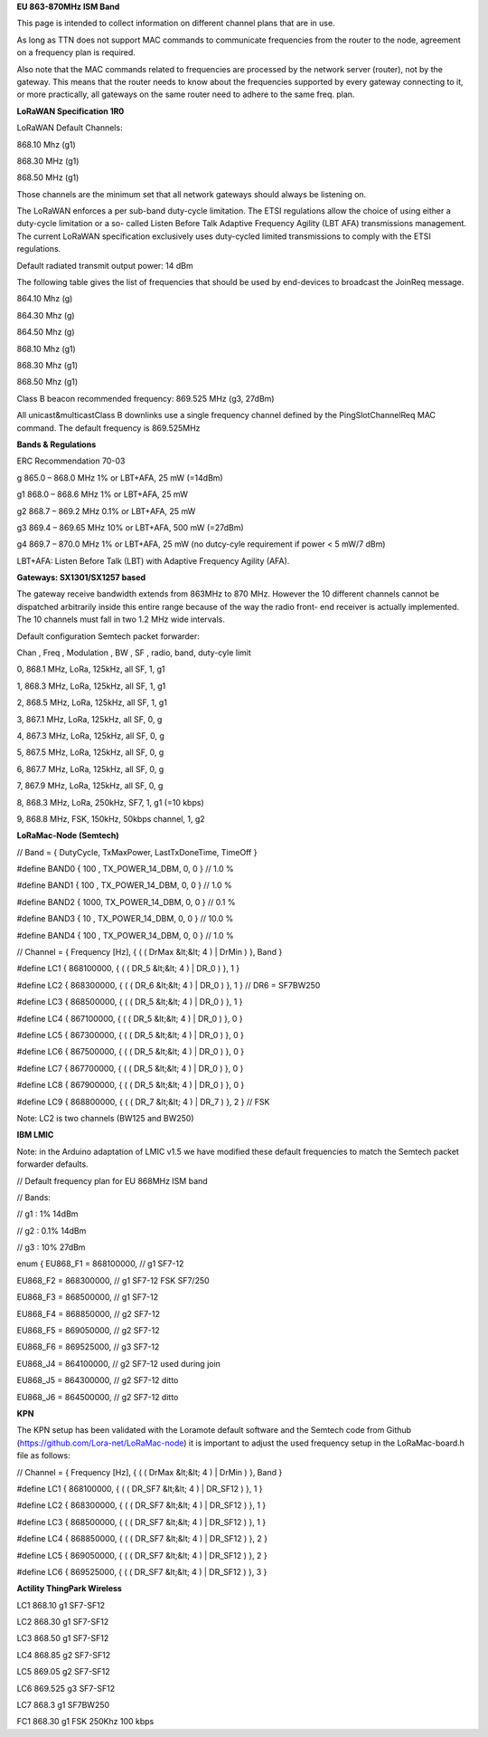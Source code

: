 **EU 863-870MHz ISM Band**

This page is intended to collect information on different channel plans
that are in use.

As long as TTN does not support MAC commands to communicate frequencies
from the router to the node, agreement on a frequency plan is required.

Also note that the MAC commands related to frequencies are processed by the network server (router), not by the gateway. 
This means that the router needs to know about the frequencies supported by every gateway connecting to it, or more practically,
all gateways on the same router need to adhere to the same freq. plan.

**LoRaWAN Specification 1R0**

LoRaWAN Default Channels:

868.10 Mhz (g1)

868.30 MHz (g1)

868.50 MHz (g1)

Those channels are the minimum set that all network gateways should
always be listening on.

The LoRaWAN enforces a per sub-band duty-cycle limitation. The ETSI regulations allow the choice of using either a duty-cycle limitation or a so-
called Listen Before Talk Adaptive Frequency Agility (LBT AFA) transmissions
management. The current LoRaWAN specification exclusively uses duty-cycled limited
transmissions to comply with the ETSI regulations.

Default radiated transmit output power: 14 dBm

The following table gives the list of frequencies that should be used by
end-devices to broadcast the JoinReq message.

864.10 Mhz (g)

864.30 Mhz (g)

864.50 Mhz (g)

868.10 Mhz (g1)

868.30 Mhz (g1)

868.50 Mhz (g1)

Class B beacon recommended frequency: 869.525 MHz (g3, 27dBm)

All unicast&multicastClass B downlinks use a single frequency channel
defined by the PingSlotChannelReq MAC command. The default frequency is
869.525MHz

**Bands & Regulations**

ERC Recommendation 70-03

g 865.0 – 868.0 MHz 1% or LBT+AFA, 25 mW (=14dBm)

g1 868.0 – 868.6 MHz 1% or LBT+AFA, 25 mW

g2 868.7 – 869.2 MHz 0.1% or LBT+AFA, 25 mW

g3 869.4 – 869.65 MHz 10% or LBT+AFA, 500 mW (=27dBm)

g4 869.7 – 870.0 MHz 1% or LBT+AFA, 25 mW (no dutcy-cyle requirement if power < 5 mW/7 dBm)

LBT+AFA: Listen Before Talk (LBT) with Adaptive Frequency Agility (AFA).

**Gateways: SX1301/SX1257 based**

The gateway receive bandwidth extends from 863MHz to 870 MHz. However
the 10 different channels cannot be dispatched arbitrarily inside this
entire range because of the way the radio front- end receiver is
actually implemented. The 10 channels must fall in two 1.2 MHz wide
intervals.

Default configuration Semtech packet forwarder:

Chan , Freq , Modulation , BW , SF , radio, band, duty-cyle limit

0, 868.1 MHz, LoRa, 125kHz, all SF, 1, g1

1, 868.3 MHz, LoRa, 125kHz, all SF, 1, g1

2, 868.5 MHz, LoRa, 125kHz, all SF, 1, g1

3, 867.1 MHz, LoRa, 125kHz, all SF, 0, g

4, 867.3 MHz, LoRa, 125kHz, all SF, 0, g

5, 867.5 MHz, LoRa, 125kHz, all SF, 0, g

6, 867.7 MHz, LoRa, 125kHz, all SF, 0, g

7, 867.9 MHz, LoRa, 125kHz, all SF, 0, g

8, 868.3 MHz, LoRa, 250kHz, SF7, 1, g1 (=10 kbps)

9, 868.8 MHz, FSK, 150kHz, 50kbps channel, 1, g2

**LoRaMac-Node (Semtech)**

// Band = { DutyCycle, TxMaxPower, LastTxDoneTime, TimeOff }

\#define BAND0 { 100 , TX\_POWER\_14\_DBM, 0, 0 } // 1.0 %

\#define BAND1 { 100 , TX\_POWER\_14\_DBM, 0, 0 } // 1.0 %

\#define BAND2 { 1000, TX\_POWER\_14\_DBM, 0, 0 } // 0.1 %

\#define BAND3 { 10 , TX\_POWER\_14\_DBM, 0, 0 } // 10.0 %

\#define BAND4 { 100 , TX\_POWER\_14\_DBM, 0, 0 } // 1.0 %

// Channel = { Frequency \[Hz\], { ( ( DrMax &lt;&lt; 4 ) | DrMin ) },
Band }

\#define LC1 { 868100000, { ( ( DR\_5 &lt;&lt; 4 ) | DR\_0 ) }, 1 }

\#define LC2 { 868300000, { ( ( DR\_6 &lt;&lt; 4 ) | DR\_0 ) }, 1 } //
DR6 = SF7BW250

\#define LC3 { 868500000, { ( ( DR\_5 &lt;&lt; 4 ) | DR\_0 ) }, 1 }

\#define LC4 { 867100000, { ( ( DR\_5 &lt;&lt; 4 ) | DR\_0 ) }, 0 }

\#define LC5 { 867300000, { ( ( DR\_5 &lt;&lt; 4 ) | DR\_0 ) }, 0 }

\#define LC6 { 867500000, { ( ( DR\_5 &lt;&lt; 4 ) | DR\_0 ) }, 0 }

\#define LC7 { 867700000, { ( ( DR\_5 &lt;&lt; 4 ) | DR\_0 ) }, 0 }

\#define LC8 { 867900000, { ( ( DR\_5 &lt;&lt; 4 ) | DR\_0 ) }, 0 }

\#define LC9 { 868800000, { ( ( DR\_7 &lt;&lt; 4 ) | DR\_7 ) }, 2 } //
FSK

Note: LC2 is two channels (BW125 and BW250)

**IBM LMIC**

Note: in the Arduino adaptation of LMIC v1.5 we have modified these default frequencies to match the Semtech packet forwarder defaults.

// Default frequency plan for EU 868MHz ISM band

// Bands:

// g1 : 1% 14dBm

// g2 : 0.1% 14dBm

// g3 : 10% 27dBm

enum { EU868\_F1 = 868100000, // g1 SF7-12

EU868\_F2 = 868300000, // g1 SF7-12 FSK SF7/250

EU868\_F3 = 868500000, // g1 SF7-12

EU868\_F4 = 868850000, // g2 SF7-12

EU868\_F5 = 869050000, // g2 SF7-12

EU868\_F6 = 869525000, // g3 SF7-12

EU868\_J4 = 864100000, // g2 SF7-12 used during join

EU868\_J5 = 864300000, // g2 SF7-12 ditto

EU868\_J6 = 864500000, // g2 SF7-12 ditto

**KPN**

The KPN setup has been validated with the Loramote default software and
the Semtech code from Github (https://github.com/Lora-net/LoRaMac-node)
it is important to adjust the used frequency setup in the
LoRaMac-board.h file as follows:

// Channel = { Frequency \[Hz\], { ( ( DrMax &lt;&lt; 4 ) | DrMin ) },
Band }

\#define LC1 { 868100000, { ( ( DR\_SF7 &lt;&lt; 4 ) | DR\_SF12 ) }, 1 }

\#define LC2 { 868300000, { ( ( DR\_SF7 &lt;&lt; 4 ) | DR\_SF12 ) }, 1 }

\#define LC3 { 868500000, { ( ( DR\_SF7 &lt;&lt; 4 ) | DR\_SF12 ) }, 1 }

\#define LC4 { 868850000, { ( ( DR\_SF7 &lt;&lt; 4 ) | DR\_SF12 ) }, 2 }

\#define LC5 { 869050000, { ( ( DR\_SF7 &lt;&lt; 4 ) | DR\_SF12 ) }, 2 }

\#define LC6 { 869525000, { ( ( DR\_SF7 &lt;&lt; 4 ) | DR\_SF12 ) }, 3 }

**Actility ThingPark Wireless**

LC1 868.10 g1 SF7-SF12

LC2 868.30 g1 SF7-SF12

LC3 868.50 g1 SF7-SF12

LC4 868.85 g2 SF7-SF12

LC5 869.05 g2 SF7-SF12

LC6 869.525 g3 SF7-SF12

LC7 868.3 g1 SF7BW250

FC1 868.30 g1 FSK 250Khz 100 kbps
